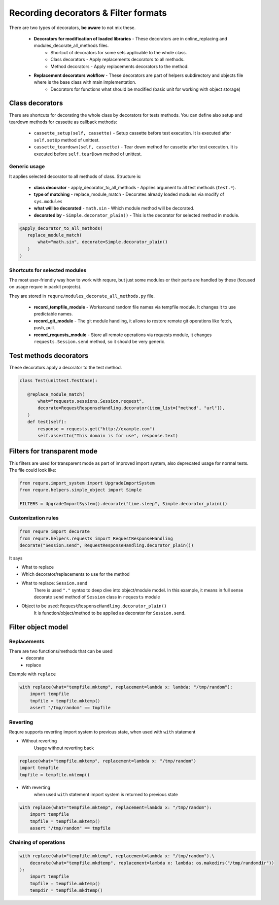 Recording decorators & Filter formats
=====================================
There are two types of decorators, **be aware** to not mix these.

 - **Decorators for modification of loaded libraries** - These decorators are in online_replacing and  modules_decorate_all_methods files.
    - Shortcut of decorators for some sets applicable to the whole class.
    - Class decorators - Apply replacements decorators to all methods.
    - Method decorators - Apply replacements decorators to the method.
 - **Replacement decorators wokflow** - These decorators are part of helpers subdirectory and objects file where is the base class with main implementation.
    - Decorators for functions what should be modified (basic unit for working with object storage)

Class decorators
---------------------
There are shortcuts for decorating the whole class by decorators for tests methods.
You can define also setup and teardown methods for cassette as callback methods:

 - ``cassette_setup(self, cassette)`` - Setup cassette before test execution. It is executed after ``self.setUp`` method of unittest.
 - ``cassette_teardown(self, cassette)`` - Tear down method for cassette after test execution. It is executed before ``self.tearDown`` method of unittest.


Generic usage
_______________________
It applies selected decorator to all methods of class. Structure is:

 - **class decorator** - apply_decorator_to_all_methods - Applies argument to all test methods  (``test.*``).
 - **type of matching** - replace_module_match - Decorates already loaded modules via modify of ``sys.modules``
 - **what will be decorated** - ``math.sin`` - Which module method will be decorated.
 - **decorated by** - ``Simple.decorator_plain()`` - This is the decorator for selected method in module.

.. code-block:: python

    @apply_decorator_to_all_methods(
       replace_module_match(
           what="math.sin", decorate=Simple.decorator_plain()
       )
    )

Shortcuts for selected modules
______________________________
The most user-friendly way how to work with requre, but just some modules or their parts are handled by these
(focused on usage requre in packit projects).

They are stored in ``requre/modules_decorate_all_methods.py`` file.

 - **record_tempfile_module** -  Workaround random file names via tempfile module. It changes it to use predictable names.
 - **record_git_module** - The git module handling, it allows to restore remote git operations like fetch, push, pull.
 - **record_requests_module** - Store all remote operations via requests module, it changes ``requests.Session.send`` method, so it should be very generic.


Test methods decorators
-----------------------
These decorators apply a decorator to the test method.

.. code-block:: python

    class Test(unittest.TestCase):

       @replace_module_match(
           what="requests.sessions.Session.request",
           decorate=RequestResponseHandling.decorator(item_list=["method", "url"]),
       )
       def test(self):
           response = requests.get("http://example.com")
           self.assertIn("This domain is for use", response.text)


Filters for transparent mode
----------------------------
This filters are used for transparent mode as part of improved import system,
also deprecated usage for normal tests. The file could look like:

.. code-block:: python

    from requre.import_system import UpgradeImportSystem
    from requre.helpers.simple_object import Simple

    FILTERS = UpgradeImportSystem().decorate("time.sleep", Simple.decorator_plain())


Customization rules
___________________
.. code-block:: python

    from requre import decorate
    from requre.helpers.requests import RequestResponseHandling
    decorate("Session.send", RequestResponseHandling.decorator_plain())


It says

- What to replace
- Which decorator/replacements to use for the method

- What to replace: ``Session.send``
    There is used ``"."`` syntax to deep dive into object/module model. In this example, it means in full sense decorate ``send``
    method of ``Session`` class in ``requests`` module
- Object to be used: ``RequestResponseHandling.decorator_plain()``
    It is function/object/method to be applied as decorator for ``Session.send``.

Filter object model
-------------------

Replacements
____________
There are two functions/methods that can be used
 - decorate
 - replace

Example with ``replace``

.. code-block:: python

    with replace(what="tempfile.mktemp", replacement=lambda x: lambda: "/tmp/random"):
        import tempfile
        tmpfile = tempfile.mktemp()
        assert "/tmp/random" == tmpfile

Reverting
_________
Requre supports reverting import system to previous state,
when used with ``with`` statement

- Without reverting
    Usage without reverting back

.. code-block:: python

    replace(what="tempfile.mktemp", replacement=lambda x: "/tmp/random")
    import tempfile
    tmpfile = tempfile.mktemp()

- With reverting
    when used ``with`` statement import system is returned to previous state

.. code-block:: python

    with replace(what="tempfile.mktemp", replacement=lambda x: "/tmp/random"):
        import tempfile
        tmpfile = tempfile.mktemp()
        assert "/tmp/random" == tmpfile

Chaining of operations
______________________

.. code-block:: python

    with replace(what="tempfile.mktemp", replacement=lambda x: "/tmp/random").\
        decorate(what="tempfile.mkdtemp", replacement=lambda x: lambda: os.makedirs("/tmp/randomdir"))
    ):
        import tempfile
        tmpfile = tempfile.mktemp()
        tempdir = tempfile.mkdtemp()
